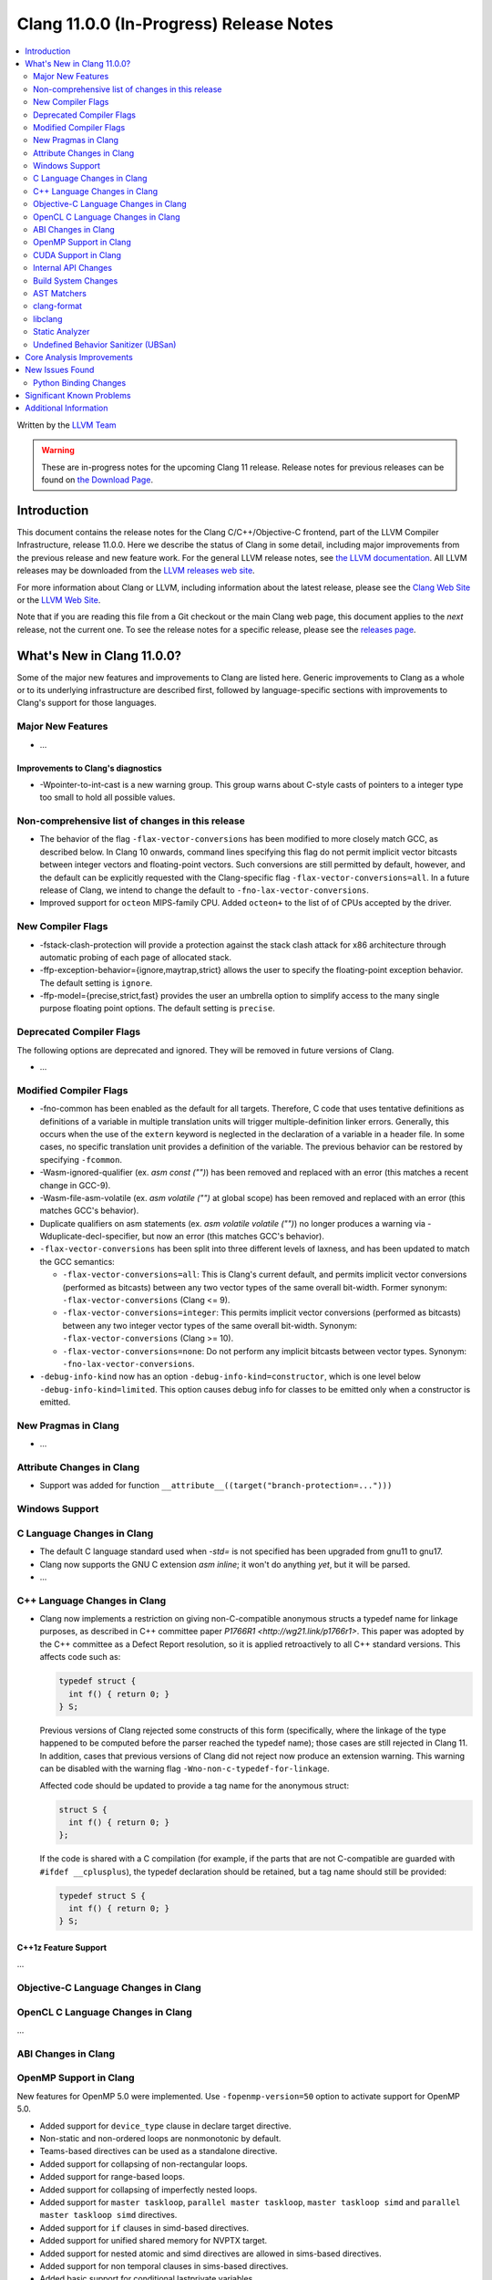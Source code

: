 ========================================
Clang 11.0.0 (In-Progress) Release Notes
========================================

.. contents::
   :local:
   :depth: 2

Written by the `LLVM Team <https://llvm.org/>`_

.. warning::

   These are in-progress notes for the upcoming Clang 11 release.
   Release notes for previous releases can be found on
   `the Download Page <https://releases.llvm.org/download.html>`_.

Introduction
============

This document contains the release notes for the Clang C/C++/Objective-C
frontend, part of the LLVM Compiler Infrastructure, release 11.0.0. Here we
describe the status of Clang in some detail, including major
improvements from the previous release and new feature work. For the
general LLVM release notes, see `the LLVM
documentation <https://llvm.org/docs/ReleaseNotes.html>`_. All LLVM
releases may be downloaded from the `LLVM releases web
site <https://llvm.org/releases/>`_.

For more information about Clang or LLVM, including information about the
latest release, please see the `Clang Web Site <https://clang.llvm.org>`_ or the
`LLVM Web Site <https://llvm.org>`_.

Note that if you are reading this file from a Git checkout or the
main Clang web page, this document applies to the *next* release, not
the current one. To see the release notes for a specific release, please
see the `releases page <https://llvm.org/releases/>`_.

What's New in Clang 11.0.0?
===========================

Some of the major new features and improvements to Clang are listed
here. Generic improvements to Clang as a whole or to its underlying
infrastructure are described first, followed by language-specific
sections with improvements to Clang's support for those languages.

Major New Features
------------------

- ...

Improvements to Clang's diagnostics
^^^^^^^^^^^^^^^^^^^^^^^^^^^^^^^^^^^

- -Wpointer-to-int-cast is a new warning group. This group warns about C-style
  casts of pointers to a integer type too small to hold all possible values.

Non-comprehensive list of changes in this release
-------------------------------------------------


* The behavior of the flag ``-flax-vector-conversions`` has been modified to
  more closely match GCC, as described below. In Clang 10 onwards, command lines
  specifying this flag do not permit implicit vector bitcasts between integer
  vectors and floating-point vectors. Such conversions are still permitted by
  default, however, and the default can be explicitly requested with the
  Clang-specific flag ``-flax-vector-conversions=all``. In a future release of
  Clang, we intend to change the default to ``-fno-lax-vector-conversions``.

* Improved support for ``octeon`` MIPS-family CPU. Added ``octeon+`` to
  the list of of CPUs accepted by the driver.

New Compiler Flags
------------------


- -fstack-clash-protection will provide a protection against the stack clash
  attack for x86 architecture through automatic probing of each page of
  allocated stack.

- -ffp-exception-behavior={ignore,maytrap,strict} allows the user to specify
  the floating-point exception behavior.  The default setting is ``ignore``.

- -ffp-model={precise,strict,fast} provides the user an umbrella option to
  simplify access to the many single purpose floating point options. The default
  setting is ``precise``.

Deprecated Compiler Flags
-------------------------

The following options are deprecated and ignored. They will be removed in
future versions of Clang.

- ...

Modified Compiler Flags
-----------------------

- -fno-common has been enabled as the default for all targets.  Therefore, C
  code that uses tentative definitions as definitions of a variable in multiple
  translation units will trigger multiple-definition linker errors.  Generally,
  this occurs when the use of the ``extern`` keyword is neglected in the declaration
  of a variable in a header file. In some cases, no specific translation unit
  provides a definition of the variable. The previous behavior can be restored by
  specifying ``-fcommon``.
- -Wasm-ignored-qualifier (ex. `asm const ("")`) has been removed and replaced
  with an error (this matches a recent change in GCC-9).
- -Wasm-file-asm-volatile (ex. `asm volatile ("")` at global scope) has been
  removed and replaced with an error (this matches GCC's behavior).
- Duplicate qualifiers on asm statements (ex. `asm volatile volatile ("")`) no
  longer produces a warning via -Wduplicate-decl-specifier, but now an error
  (this matches GCC's behavior).

- ``-flax-vector-conversions`` has been split into three different levels of
  laxness, and has been updated to match the GCC semantics:

  - ``-flax-vector-conversions=all``: This is Clang's current default, and
    permits implicit vector conversions (performed as bitcasts) between any
    two vector types of the same overall bit-width.
    Former synonym: ``-flax-vector-conversions`` (Clang <= 9).

  - ``-flax-vector-conversions=integer``: This permits implicit vector
    conversions (performed as bitcasts) between any two integer vector types of
    the same overall bit-width.
    Synonym: ``-flax-vector-conversions`` (Clang >= 10).

  - ``-flax-vector-conversions=none``: Do not perform any implicit bitcasts
    between vector types.
    Synonym: ``-fno-lax-vector-conversions``.

- ``-debug-info-kind`` now has an option ``-debug-info-kind=constructor``,
  which is one level below ``-debug-info-kind=limited``. This option causes
  debug info for classes to be emitted only when a constructor is emitted.

New Pragmas in Clang
--------------------

- ...

Attribute Changes in Clang
--------------------------

- Support was added for function ``__attribute__((target("branch-protection=...")))``

Windows Support
---------------

C Language Changes in Clang
---------------------------

- The default C language standard used when `-std=` is not specified has been
  upgraded from gnu11 to gnu17.

- Clang now supports the GNU C extension `asm inline`; it won't do anything
  *yet*, but it will be parsed.

- ...

C++ Language Changes in Clang
-----------------------------

- Clang now implements a restriction on giving non-C-compatible anonymous
  structs a typedef name for linkage purposes, as described in C++ committee
  paper `P1766R1 <http://wg21.link/p1766r1>`. This paper was adopted by the
  C++ committee as a Defect Report resolution, so it is applied retroactively
  to all C++ standard versions. This affects code such as:

  .. code-block:: c++

    typedef struct {
      int f() { return 0; }
    } S;

  Previous versions of Clang rejected some constructs of this form
  (specifically, where the linkage of the type happened to be computed
  before the parser reached the typedef name); those cases are still rejected
  in Clang 11.  In addition, cases that previous versions of Clang did not
  reject now produce an extension warning. This warning can be disabled with
  the warning flag ``-Wno-non-c-typedef-for-linkage``.

  Affected code should be updated to provide a tag name for the anonymous
  struct:

  .. code-block:: c++

    struct S {
      int f() { return 0; }
    };

  If the code is shared with a C compilation (for example, if the parts that
  are not C-compatible are guarded with ``#ifdef __cplusplus``), the typedef
  declaration should be retained, but a tag name should still be provided:

  .. code-block:: c++

    typedef struct S {
      int f() { return 0; }
    } S;

C++1z Feature Support
^^^^^^^^^^^^^^^^^^^^^

...

Objective-C Language Changes in Clang
-------------------------------------


OpenCL C Language Changes in Clang
----------------------------------

...

ABI Changes in Clang
--------------------


OpenMP Support in Clang
-----------------------

New features for OpenMP 5.0 were implemented. Use ``-fopenmp-version=50`` option to activate support for OpenMP 5.0.

- Added support for ``device_type`` clause in declare target directive.
- Non-static and non-ordered loops are nonmonotonic by default.
- Teams-based directives can be used as a standalone directive.
- Added support for collapsing of non-rectangular loops.
- Added support for range-based loops.
- Added support for collapsing of imperfectly nested loops.
- Added support for ``master taskloop``, ``parallel master taskloop``, ``master taskloop simd`` and ``parallel master taskloop simd`` directives.
- Added support for ``if`` clauses in simd-based directives.
- Added support for unified shared memory for NVPTX target.
- Added support for nested atomic and simd directives are allowed in sims-based directives.
- Added support for non temporal clauses in sims-based directives.
- Added basic support for conditional lastprivate variables

Other improvements:

- Added basic analysis for use of the uninitialized variables in clauses.
- Bug fixes.

CUDA Support in Clang
---------------------

- ...

Internal API Changes
--------------------

These are major API changes that have happened since the 10.0.0 release of
Clang. If upgrading an external codebase that uses Clang as a library,
this section should help get you past the largest hurdles of upgrading.


Build System Changes
--------------------

These are major changes to the build system that have happened since the 10.0.0
release of Clang. Users of the build system should adjust accordingly.

- ...

AST Matchers
------------

- ...

clang-format
------------


- Option ``IndentCaseBlocks`` has been added to support treating the block
  following a switch case label as a scope block which gets indented itself.
  It helps avoid having the closing bracket align with the switch statement's
  closing bracket (when ``IndentCaseLabels`` is ``false``).

- Option ``ObjCBreakBeforeNestedBlockParam`` has been added to optionally apply
  linebreaks for function arguments declarations before nested blocks.

  .. code-block:: c++

    switch (fool) {                vs.     switch (fool) {
    case 1:                                case 1: {
      {                                      bar();
         bar();                            } break;
      }                                    default: {
      break;                                 plop();
    default:                               }
      {                                    }
        plop();
      }
    }

- Option ``InsertTrailingCommas`` can be set to ``TCS_Wrapped`` to insert
  trailing commas in container literals (arrays and objects) that wrap across
  multiple lines. It is currently only available for JavaScript and disabled by
  default (``TCS_None``).

- Option ``BraceWrapping.BeforeLambdaBody`` has been added to manage lambda
  line break inside function parameter call in Allman style.

  .. code-block:: c++

      true:
      connect(
        []()
        {
          foo();
          bar();
        });

      false:
      connect([]() {
          foo();
          bar();
        });

libclang
--------

- Various changes to reduce discrepancies in destructor calls between the
  generated ``CFG`` and the actual ``codegen``.

  In particular:

  - Respect C++17 copy elision; previously it would generate destructor calls
    for elided temporaries, including in initialization and return statements.

  - Don't generate duplicate destructor calls for statement expressions.

  - Fix initialization lists.

  - Fix comma operator.

  - Change printing of implicit destructors to print the type instead of the
    class name directly, matching the code for temporary object destructors.
    The class name was blank for lambdas.


Static Analyzer
---------------

- ...

.. _release-notes-ubsan:

Undefined Behavior Sanitizer (UBSan)
------------------------------------


Core Analysis Improvements
==========================

- ...

New Issues Found
================

- ...

Python Binding Changes
----------------------

The following methods have been added:

-  ...

Significant Known Problems
==========================

Additional Information
======================

A wide variety of additional information is available on the `Clang web
page <https://clang.llvm.org/>`_. The web page contains versions of the
API documentation which are up-to-date with the Subversion version of
the source code. You can access versions of these documents specific to
this release by going into the "``clang/docs/``" directory in the Clang
tree.

If you have any questions or comments about Clang, please feel free to
contact us via the `mailing
list <https://lists.llvm.org/mailman/listinfo/cfe-dev>`_.
